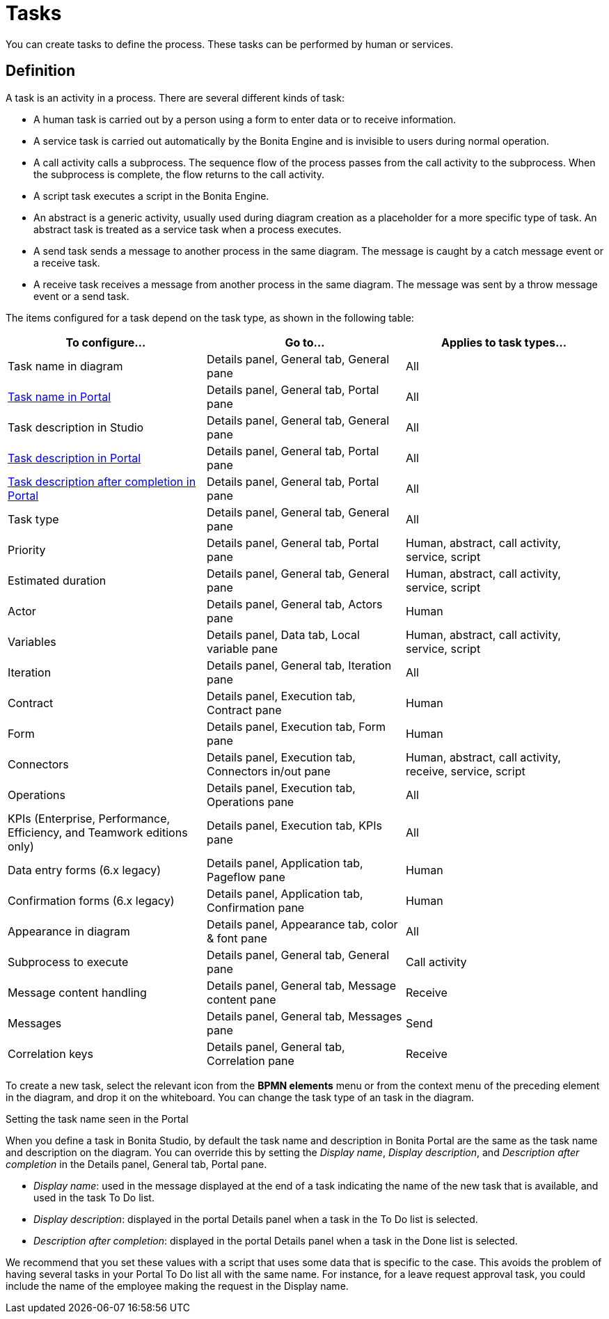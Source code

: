 = Tasks

You can create tasks to define the process. These tasks can be performed by human or services.

== Definition

A task is an activity in a process. There are several different kinds of task:

* A human task is carried out by a person using a form to enter data or to receive information.
* A service task is carried out automatically by the Bonita Engine and is invisible to users during normal operation.
* A call activity calls a subprocess. The sequence flow of the process passes from the call activity
to the subprocess. When the subprocess is complete, the flow returns to the call activity.
* A script task executes a script in the Bonita Engine.
* An abstract is a generic activity, usually used during diagram creation as a placeholder for a more specific type of task.
An abstract task is treated as a service task when a process executes.
* A send task sends a message to another process in the same diagram. The message is caught by a catch message event or a receive task.
* A receive task receives a message from another process in the same diagram. The message was sent by a throw message event or a send task.

The items configured for a task depend on the task type, as shown in the following table:

|===
| To configure... | Go to... | Applies to task types...

| Task name in diagram
| Details panel, General tab, General pane
| All

| <<displayName,Task name in Portal>>
| Details panel, General tab, Portal pane
| All

| Task description in Studio
| Details panel, General tab, General pane
| All

| <<displayName,Task description in Portal>>
| Details panel, General tab, Portal pane
| All

| <<displayName,Task description after completion in Portal>>
| Details panel, General tab, Portal pane
| All

| Task type
| Details panel, General tab, General pane
| All

| Priority
| Details panel, General tab, Portal pane
| Human, abstract, call activity, service, script

| Estimated duration
| Details panel, General tab, General pane
| Human, abstract, call activity, service, script

| Actor
| Details panel, General tab, Actors pane
| Human

| Variables
| Details panel, Data tab, Local variable pane
| Human, abstract, call activity, service, script

| Iteration
| Details panel, General tab, Iteration pane
| All

| Contract
| Details panel, Execution tab, Contract pane
| Human

| Form
| Details panel, Execution tab, Form pane
| Human

| Connectors
| Details panel, Execution tab, Connectors in/out pane
| Human, abstract, call activity, receive, service, script

| Operations
| Details panel, Execution tab, Operations pane
| All

| KPIs (Enterprise, Performance, Efficiency, and Teamwork editions only)
| Details panel, Execution tab, KPIs pane
| All

| Data entry forms (6.x legacy)
| Details panel, Application tab, Pageflow pane
| Human

| Confirmation forms (6.x legacy)
| Details panel, Application tab, Confirmation pane
| Human

| Appearance in diagram
| Details panel, Appearance tab, color & font pane
| All

| Subprocess to execute
| Details panel, General tab, General pane
| Call activity

| Message content handling
| Details panel, General tab, Message content pane
| Receive

| Messages
| Details panel, General tab, Messages pane
| Send

| Correlation keys
| Details panel, General tab, Correlation pane
| Receive
|===

To create a new task, select the relevant icon from the *BPMN elements* menu or from the context
menu of the preceding element in the diagram, and drop it on the whiteboard. You can change the task type
of an task in the diagram.

Setting the task name seen in the Portal
// {.h2}

When you define a task in Bonita Studio, by default the task name and description in Bonita Portal are the same as the task name and description on the diagram.
You can override this by setting the _Display name_, _Display description_, and _Description after completion_ in the Details panel, General tab, Portal pane.

* _Display name_: used in the message displayed at the end of a task indicating the name of the new task that is available, and used in the task To Do list.
* _Display description_: displayed in the portal Details panel when a task in the To Do list is selected.
* _Description after completion_: displayed in the portal Details panel when a task in the Done list is selected.

We recommend that you set these values with a script that uses some data that is specific to the case. This avoids the problem of having several tasks in your Portal To Do list all with the same name.
For instance, for a leave request approval task, you could include the name of the employee making the request in the Display name.

